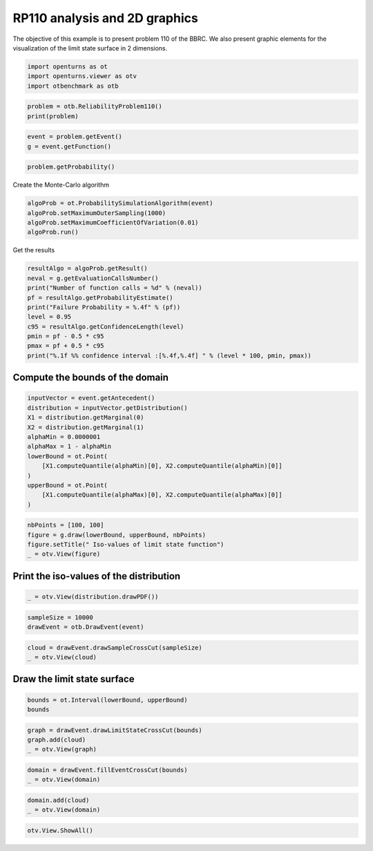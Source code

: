 
.. DO NOT EDIT.
.. THIS FILE WAS AUTOMATICALLY GENERATED BY SPHINX-GALLERY.
.. TO MAKE CHANGES, EDIT THE SOURCE PYTHON FILE:
.. "auto_examples/reliability_problems/plot_rp110.py"
.. LINE NUMBERS ARE GIVEN BELOW.

.. only:: html

    .. note::
        :class: sphx-glr-download-link-note

        :ref:`Go to the end <sphx_glr_download_auto_examples_reliability_problems_plot_rp110.py>`
        to download the full example code.

.. rst-class:: sphx-glr-example-title

.. _sphx_glr_auto_examples_reliability_problems_plot_rp110.py:


RP110 analysis and 2D graphics
==============================

.. GENERATED FROM PYTHON SOURCE LINES 7-9

The objective of this example is to present problem 110 of the BBRC.
We also present graphic elements for the visualization of the limit state surface in 2 dimensions.

.. GENERATED FROM PYTHON SOURCE LINES 11-15

.. code-block:: Python

    import openturns as ot
    import openturns.viewer as otv
    import otbenchmark as otb








.. GENERATED FROM PYTHON SOURCE LINES 16-19

.. code-block:: Python

    problem = otb.ReliabilityProblem110()
    print(problem)





.. rst-class:: sphx-glr-script-out

 .. code-block:: none

    name = RP110
    event = class=ThresholdEventImplementation antecedent=class=CompositeRandomVector function=class=Function name=Unnamed implementation=class=FunctionImplementation name=Unnamed description=[x0,x1,gsys] evaluationImplementation=class=SymbolicEvaluation name=Unnamed inputVariablesNames=[x0,x1] outputVariablesNames=[gsys] formulas=[if (x0 <= 3.5)
    var g1 := 0.85 - 0.1 * x0;
    else
      g1 := 4 - x0;
    if (x1 <= 2.0)
      var g2 := 2.3 - x1;
    else
      g2 := 0.5 - 0.1 * x1;
    gsys := min(g1, g2);] gradientImplementation=class=SymbolicGradient name=Unnamed evaluation=class=SymbolicEvaluation name=Unnamed inputVariablesNames=[x0,x1] outputVariablesNames=[gsys] formulas=[if (x0 <= 3.5)
    var g1 := 0.85 - 0.1 * x0;
    else
      g1 := 4 - x0;
    if (x1 <= 2.0)
      var g2 := 2.3 - x1;
    else
      g2 := 0.5 - 0.1 * x1;
    gsys := min(g1, g2);] hessianImplementation=class=SymbolicHessian name=Unnamed evaluation=class=SymbolicEvaluation name=Unnamed inputVariablesNames=[x0,x1] outputVariablesNames=[gsys] formulas=[if (x0 <= 3.5)
    var g1 := 0.85 - 0.1 * x0;
    else
      g1 := 4 - x0;
    if (x1 <= 2.0)
      var g2 := 2.3 - x1;
    else
      g2 := 0.5 - 0.1 * x1;
    gsys := min(g1, g2);] antecedent=class=UsualRandomVector distribution=class=JointDistribution name=JointDistribution dimension=2 copula=class=IndependentCopula name=IndependentCopula dimension=2 marginal[0]=class=Normal name=Normal dimension=1 mean=class=Point name=Unnamed dimension=1 values=[0] sigma=class=Point name=Unnamed dimension=1 values=[1] correlationMatrix=class=CorrelationMatrix dimension=1 implementation=class=MatrixImplementation name=Unnamed rows=1 columns=1 values=[1] marginal[1]=class=Normal name=Normal dimension=1 mean=class=Point name=Unnamed dimension=1 values=[0] sigma=class=Point name=Unnamed dimension=1 values=[1] correlationMatrix=class=CorrelationMatrix dimension=1 implementation=class=MatrixImplementation name=Unnamed rows=1 columns=1 values=[1] operator=class=Less name=Unnamed threshold=0
    probability = 3.19e-05





.. GENERATED FROM PYTHON SOURCE LINES 20-23

.. code-block:: Python

    event = problem.getEvent()
    g = event.getFunction()








.. GENERATED FROM PYTHON SOURCE LINES 24-26

.. code-block:: Python

    problem.getProbability()





.. rst-class:: sphx-glr-script-out

 .. code-block:: none


    3.19e-05



.. GENERATED FROM PYTHON SOURCE LINES 27-28

Create the Monte-Carlo algorithm

.. GENERATED FROM PYTHON SOURCE LINES 28-33

.. code-block:: Python

    algoProb = ot.ProbabilitySimulationAlgorithm(event)
    algoProb.setMaximumOuterSampling(1000)
    algoProb.setMaximumCoefficientOfVariation(0.01)
    algoProb.run()








.. GENERATED FROM PYTHON SOURCE LINES 34-35

Get the results

.. GENERATED FROM PYTHON SOURCE LINES 35-47

.. code-block:: Python

    resultAlgo = algoProb.getResult()
    neval = g.getEvaluationCallsNumber()
    print("Number of function calls = %d" % (neval))
    pf = resultAlgo.getProbabilityEstimate()
    print("Failure Probability = %.4f" % (pf))
    level = 0.95
    c95 = resultAlgo.getConfidenceLength(level)
    pmin = pf - 0.5 * c95
    pmax = pf + 0.5 * c95
    print("%.1f %% confidence interval :[%.4f,%.4f] " % (level * 100, pmin, pmax))






.. rst-class:: sphx-glr-script-out

 .. code-block:: none

    Number of function calls = 1000
    Failure Probability = 0.0000
    95.0 % confidence interval :[0.0000,0.0000] 




.. GENERATED FROM PYTHON SOURCE LINES 48-50

Compute the bounds of the domain
--------------------------------

.. GENERATED FROM PYTHON SOURCE LINES 53-66

.. code-block:: Python

    inputVector = event.getAntecedent()
    distribution = inputVector.getDistribution()
    X1 = distribution.getMarginal(0)
    X2 = distribution.getMarginal(1)
    alphaMin = 0.0000001
    alphaMax = 1 - alphaMin
    lowerBound = ot.Point(
        [X1.computeQuantile(alphaMin)[0], X2.computeQuantile(alphaMin)[0]]
    )
    upperBound = ot.Point(
        [X1.computeQuantile(alphaMax)[0], X2.computeQuantile(alphaMax)[0]]
    )








.. GENERATED FROM PYTHON SOURCE LINES 67-72

.. code-block:: Python

    nbPoints = [100, 100]
    figure = g.draw(lowerBound, upperBound, nbPoints)
    figure.setTitle(" Iso-values of limit state function")
    _ = otv.View(figure)




.. image-sg:: /auto_examples/reliability_problems/images/sphx_glr_plot_rp110_001.png
   :alt:  Iso-values of limit state function
   :srcset: /auto_examples/reliability_problems/images/sphx_glr_plot_rp110_001.png
   :class: sphx-glr-single-img





.. GENERATED FROM PYTHON SOURCE LINES 73-75

Print the iso-values of the distribution
----------------------------------------

.. GENERATED FROM PYTHON SOURCE LINES 77-79

.. code-block:: Python

    _ = otv.View(distribution.drawPDF())




.. image-sg:: /auto_examples/reliability_problems/images/sphx_glr_plot_rp110_002.png
   :alt: [X1,X2] iso-PDF
   :srcset: /auto_examples/reliability_problems/images/sphx_glr_plot_rp110_002.png
   :class: sphx-glr-single-img





.. GENERATED FROM PYTHON SOURCE LINES 80-83

.. code-block:: Python

    sampleSize = 10000
    drawEvent = otb.DrawEvent(event)








.. GENERATED FROM PYTHON SOURCE LINES 84-87

.. code-block:: Python

    cloud = drawEvent.drawSampleCrossCut(sampleSize)
    _ = otv.View(cloud)




.. image-sg:: /auto_examples/reliability_problems/images/sphx_glr_plot_rp110_003.png
   :alt: Points X s.t. g(X) < 0.0
   :srcset: /auto_examples/reliability_problems/images/sphx_glr_plot_rp110_003.png
   :class: sphx-glr-single-img





.. GENERATED FROM PYTHON SOURCE LINES 88-90

Draw the limit state surface
----------------------------

.. GENERATED FROM PYTHON SOURCE LINES 92-95

.. code-block:: Python

    bounds = ot.Interval(lowerBound, upperBound)
    bounds






.. raw:: html

    <div class="output_subarea output_html rendered_html output_result">
    class=Interval name=Unnamed dimension=2 lower bound=class=Point name=Unnamed dimension=2 values=[-5.19934,-5.19934] upper bound=class=Point name=Unnamed dimension=2 values=[5.19934,5.19934] finite lower bound=[1,1] finite upper bound=[1,1]
    </div>
    <br />
    <br />

.. GENERATED FROM PYTHON SOURCE LINES 96-100

.. code-block:: Python

    graph = drawEvent.drawLimitStateCrossCut(bounds)
    graph.add(cloud)
    _ = otv.View(graph)




.. image-sg:: /auto_examples/reliability_problems/images/sphx_glr_plot_rp110_004.png
   :alt: Limit state surface
   :srcset: /auto_examples/reliability_problems/images/sphx_glr_plot_rp110_004.png
   :class: sphx-glr-single-img





.. GENERATED FROM PYTHON SOURCE LINES 101-104

.. code-block:: Python

    domain = drawEvent.fillEventCrossCut(bounds)
    _ = otv.View(domain)




.. image-sg:: /auto_examples/reliability_problems/images/sphx_glr_plot_rp110_005.png
   :alt: Domain where g(x) < 0.0
   :srcset: /auto_examples/reliability_problems/images/sphx_glr_plot_rp110_005.png
   :class: sphx-glr-single-img





.. GENERATED FROM PYTHON SOURCE LINES 105-108

.. code-block:: Python

    domain.add(cloud)
    _ = otv.View(domain)




.. image-sg:: /auto_examples/reliability_problems/images/sphx_glr_plot_rp110_006.png
   :alt: Domain where g(x) < 0.0
   :srcset: /auto_examples/reliability_problems/images/sphx_glr_plot_rp110_006.png
   :class: sphx-glr-single-img





.. GENERATED FROM PYTHON SOURCE LINES 109-110

.. code-block:: Python

    otv.View.ShowAll()








.. rst-class:: sphx-glr-timing

   **Total running time of the script:** (0 minutes 3.494 seconds)


.. _sphx_glr_download_auto_examples_reliability_problems_plot_rp110.py:

.. only:: html

  .. container:: sphx-glr-footer sphx-glr-footer-example

    .. container:: sphx-glr-download sphx-glr-download-jupyter

      :download:`Download Jupyter notebook: plot_rp110.ipynb <plot_rp110.ipynb>`

    .. container:: sphx-glr-download sphx-glr-download-python

      :download:`Download Python source code: plot_rp110.py <plot_rp110.py>`

    .. container:: sphx-glr-download sphx-glr-download-zip

      :download:`Download zipped: plot_rp110.zip <plot_rp110.zip>`
